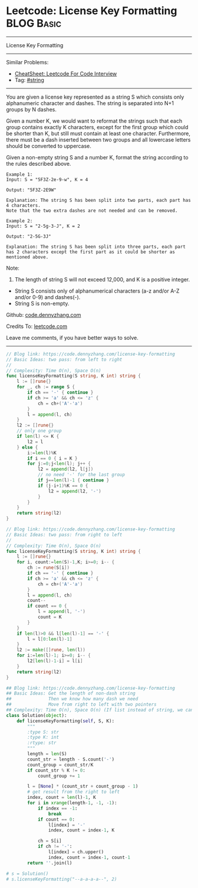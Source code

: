 * Leetcode: License Key Formatting                               :BLOG:Basic:
#+STARTUP: showeverything
#+OPTIONS: toc:nil \n:t ^:nil creator:nil d:nil
:PROPERTIES:
:type:     string
:END:
---------------------------------------------------------------------
License Key Formatting
---------------------------------------------------------------------
#+BEGIN_HTML
<a href="https://github.com/dennyzhang/code.dennyzhang.com/tree/master/problems/unique-email-addresses"><img align="right" width="200" height="183" src="https://www.dennyzhang.com/wp-content/uploads/denny/watermark/github.png" /></a>
#+END_HTML
Similar Problems:
- [[https://cheatsheet.dennyzhang.com/cheatsheet-leetcode-A4][CheatSheet: Leetcode For Code Interview]]
- Tag: [[https://code.dennyzhang.com/review-string][#string]]
---------------------------------------------------------------------
You are given a license key represented as a string S which consists only alphanumeric character and dashes. The string is separated into N+1 groups by N dashes.

Given a number K, we would want to reformat the strings such that each group contains exactly K characters, except for the first group which could be shorter than K, but still must contain at least one character. Furthermore, there must be a dash inserted between two groups and all lowercase letters should be converted to uppercase.

Given a non-empty string S and a number K, format the string according to the rules described above.
#+BEGIN_EXAMPLE
Example 1:
Input: S = "5F3Z-2e-9-w", K = 4

Output: "5F3Z-2E9W"

Explanation: The string S has been split into two parts, each part has 4 characters.
Note that the two extra dashes are not needed and can be removed.
#+END_EXAMPLE

#+BEGIN_EXAMPLE
Example 2:
Input: S = "2-5g-3-J", K = 2

Output: "2-5G-3J"

Explanation: The string S has been split into three parts, each part has 2 characters except the first part as it could be shorter as mentioned above.
#+END_EXAMPLE

Note:
1. The length of string S will not exceed 12,000, and K is a positive integer.
- String S consists only of alphanumerical characters (a-z and/or A-Z and/or 0-9) and dashes(-).
- String S is non-empty.

Github: [[https://github.com/dennyzhang/code.dennyzhang.com/tree/master/problems/license-key-formatting][code.dennyzhang.com]]

Credits To: [[https://leetcode.com/problems/license-key-formatting/description/][leetcode.com]]

Leave me comments, if you have better ways to solve.
---------------------------------------------------------------------
#+BEGIN_SRC go
// Blog link: https://code.dennyzhang.com/license-key-formatting
// Basic Ideas: two pass: from left to right
//
// Complexity: Time O(n), Space O(n)
func licenseKeyFormatting(S string, K int) string {
    l := []rune{}
    for _, ch := range S {
        if ch == '-' { continue }
        if ch >= 'a' && ch <= 'z' {
            ch = ch+('A'-'a')
        }
        l = append(l, ch)
    }
    l2 := []rune{}
    // only one group
    if len(l) <= K {
        l2 = l
    } else {
        i:=len(l)%K
        if i == 0 { i = K }
        for j:=0;j<len(l); j++ {
            l2 = append(l2, l[j])
            // no need '-' for the last group
            if j==len(l)-1 { continue }
            if (j-i+1)%K == 0 {
                l2 = append(l2, '-')
            }
        }        
    }
    return string(l2)
}
#+END_SRC

#+BEGIN_SRC go
// Blog link: https://code.dennyzhang.com/license-key-formatting
// Basic Ideas: two pass: from right to left
//
// Complexity: Time O(n), Space O(n)
func licenseKeyFormatting(S string, K int) string {
    l := []rune{}
    for i, count:=len(S)-1,K; i>=0; i-- {
        ch := rune(S[i])
        if ch == '-' { continue }
        if ch >= 'a' && ch <= 'z' {
            ch = ch+('A'-'a')
        }
        l = append(l, ch)
        count--
        if count == 0 {
            l = append(l, '-')
            count = K
        }
    }
    if len(l)>0 && l[len(l)-1] == '-' {
        l = l[0:len(l)-1]
    }
    l2 := make([]rune, len(l))
    for i:=len(l)-1; i>=0; i-- {
        l2[len(l)-1-i] = l[i]
    }
    return string(l2)
}
#+END_SRC

#+BEGIN_SRC python
## Blog link: https://code.dennyzhang.com/license-key-formatting
## Basic Ideas: Get the length of non-dash string
##              Then we know how many dash we need
##              Move from right to left with two pointers
## Complexity: Time O(n), Space O(n) (If list instead of string, we can solve O(1) space)
class Solution(object):
    def licenseKeyFormatting(self, S, K):
        """
        :type S: str
        :type K: int
        :rtype: str
        """
        length = len(S)
        count_str = length - S.count('-')
        count_group = count_str/K
        if count_str % K != 0:
            count_group += 1

        l = [None] * (count_str + count_group - 1)
        # get result from the right to left
        index, count = len(l)-1, K
        for i in xrange(length-1, -1, -1):
            if index == -1:
                break
            if count == 0:
                l[index] = '-'
                index, count = index-1, K

            ch = S[i]
            if ch != '-':
                l[index] = ch.upper()
                index, count = index-1, count-1
        return ''.join(l)
                
# s = Solution()
# s.licenseKeyFormatting("--a-a-a-a--", 2)
#+END_SRC

#+BEGIN_HTML
<div style="overflow: hidden;">
<div style="float: left; padding: 5px"> <a href="https://www.linkedin.com/in/dennyzhang001"><img src="https://www.dennyzhang.com/wp-content/uploads/sns/linkedin.png" alt="linkedin" /></a></div>
<div style="float: left; padding: 5px"><a href="https://github.com/dennyzhang"><img src="https://www.dennyzhang.com/wp-content/uploads/sns/github.png" alt="github" /></a></div>
<div style="float: left; padding: 5px"><a href="https://www.dennyzhang.com/slack" target="_blank" rel="nofollow"><img src="https://www.dennyzhang.com/wp-content/uploads/sns/slack.png" alt="slack"/></a></div>
</div>
#+END_HTML
